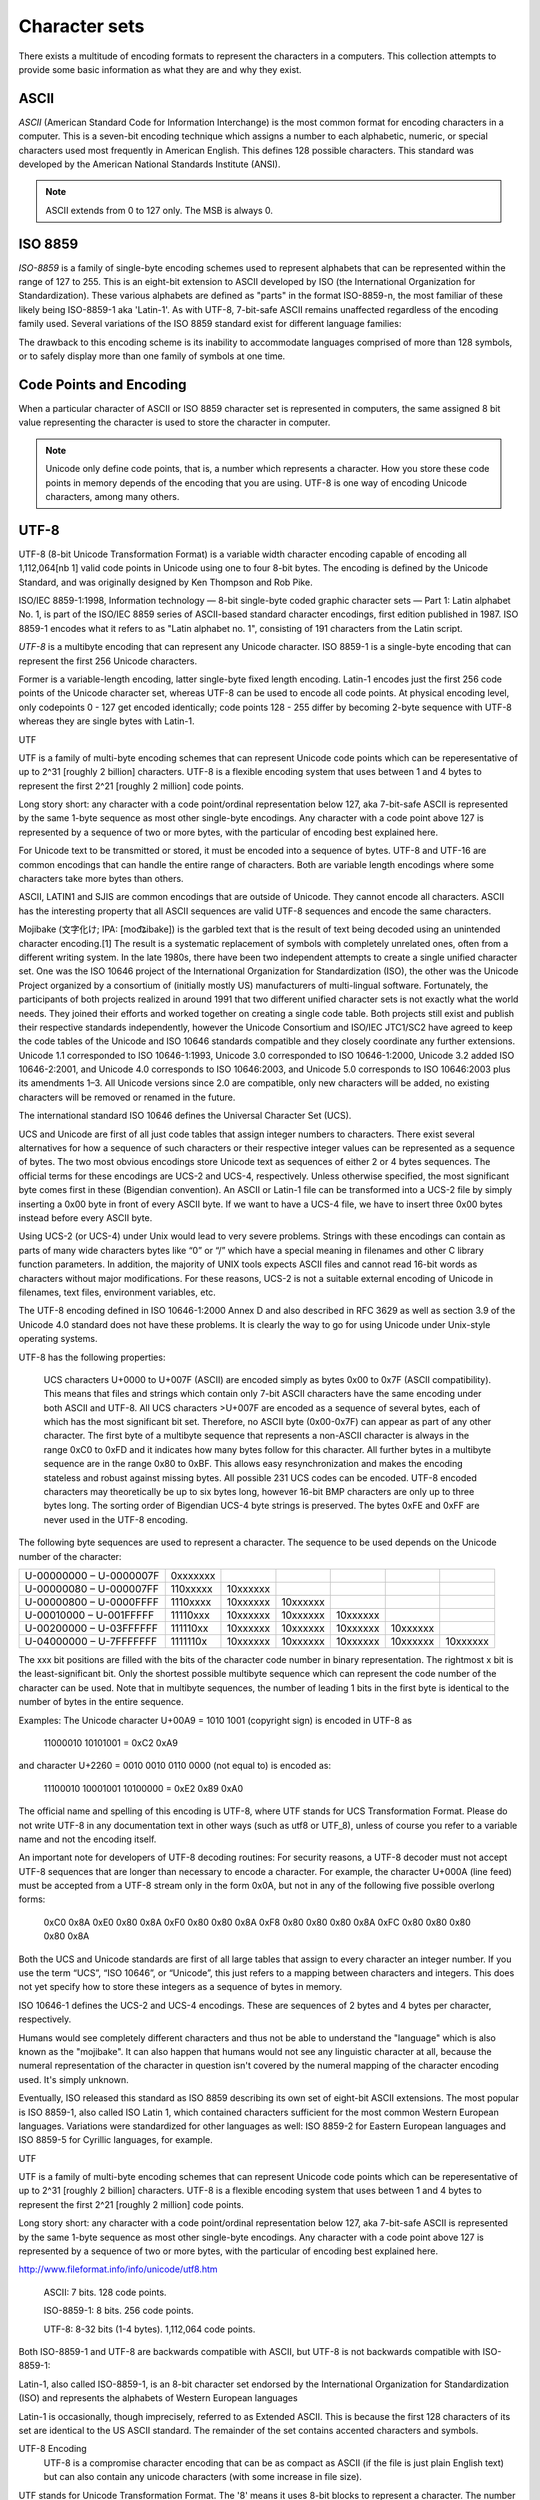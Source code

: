 ==============
Character sets
==============

There exists a multitude of encoding formats to represent the characters in a computers. This collection attempts to provide some basic information as what they are and why they exist.

ASCII
=====

*ASCII* (American Standard Code for Information Interchange) is the most common format for encoding characters in a computer. This is a seven-bit encoding technique which assigns a number to each alphabetic, numeric, or special characters used most frequently in American English. This defines 128 possible characters. This standard was developed by the American National Standards Institute (ANSI).

.. note::

	ASCII extends from 0 to 127 only. The MSB is always 0.

ISO 8859
========

*ISO-8859* is a family of single-byte encoding schemes used to represent alphabets that can be represented within the range of 127 to 255. This is an eight-bit extension to ASCII developed by ISO (the International Organization for Standardization). These various alphabets are defined as "parts" in the format ISO-8859-n, the most familiar of these likely being ISO-8859-1 aka 'Latin-1'. As with UTF-8, 7-bit-safe ASCII remains unaffected regardless of the encoding family used. Several variations of the ISO 8859 standard exist for different language families:

The drawback to this encoding scheme is its inability to accommodate languages comprised of more than 128 symbols, or to safely display more than one family of symbols at one time.

Code Points and Encoding
========================

When a particular character of ASCII or ISO 8859 character set is represented in computers, the same assigned 8 bit value representing the character is used to store the character in computer.

.. note::

	Unicode only define code points, that is, a number which represents a character. How you store these code points in memory depends of the encoding that you are using. UTF-8 is one way of encoding Unicode characters, among many others.


UTF-8
=====
UTF-8 (8-bit Unicode Transformation Format) is a variable width character encoding capable of encoding all 1,112,064[nb 1] valid code points in Unicode using one to four 8-bit bytes. The encoding is defined by the Unicode Standard, and was originally designed by Ken Thompson and Rob Pike.

ISO/IEC 8859-1:1998, Information technology — 8-bit single-byte coded graphic character sets — Part 1: Latin alphabet No. 1, is part of the ISO/IEC 8859 series of ASCII-based standard character encodings, first edition published in 1987. ISO 8859-1 encodes what it refers to as "Latin alphabet no. 1", consisting of 191 characters from the Latin script.

*UTF-8* is a multibyte encoding that can represent any Unicode character. ISO 8859-1 is a single-byte encoding that can represent the first 256 Unicode characters.

Former is a variable-length encoding, latter single-byte fixed length encoding. Latin-1 encodes just the first 256 code points of the Unicode character set, whereas UTF-8 can be used to encode all code points. At physical encoding level, only codepoints 0 - 127 get encoded identically; code points 128 - 255 differ by becoming 2-byte sequence with UTF-8 whereas they are single bytes with Latin-1.


UTF

UTF is a family of multi-byte encoding schemes that can represent Unicode code points which can be reperesentative of up to 2^31 [roughly 2 billion] characters. UTF-8 is a flexible encoding system that uses between 1 and 4 bytes to represent the first 2^21 [roughly 2 million] code points.

Long story short: any character with a code point/ordinal representation below 127, aka 7-bit-safe ASCII is represented by the same 1-byte sequence as most other single-byte encodings. Any character with a code point above 127 is represented by a sequence of two or more bytes, with the particular of encoding best explained here.






For Unicode text to be transmitted or stored, it must be encoded into a sequence of bytes. UTF-8 and UTF-16 are common encodings that can handle the entire range of characters. Both are variable length encodings where some characters take more bytes than others.

ASCII, LATIN1 and SJIS are common encodings that are outside of Unicode. They cannot encode all characters. ASCII has the interesting property that all ASCII sequences are valid UTF-8 sequences and encode the same characters. 

Mojibake (文字化け; IPA: [mod͡ʑibake]) is the garbled text that is the result of text being decoded using an unintended character encoding.[1] The result is a systematic replacement of symbols with completely unrelated ones, often from a different writing system.
In the late 1980s, there have been two independent attempts to create a single unified character set. One was the ISO 10646 project of the International Organization for Standardization (ISO), the other was the Unicode Project organized by a consortium of (initially mostly US) manufacturers of multi-lingual software. Fortunately, the participants of both projects realized in around 1991 that two different unified character sets is not exactly what the world needs. They joined their efforts and worked together on creating a single code table. Both projects still exist and publish their respective standards independently, however the Unicode Consortium and ISO/IEC JTC1/SC2 have agreed to keep the code tables of the Unicode and ISO 10646 standards compatible and they closely coordinate any further extensions. Unicode 1.1 corresponded to ISO 10646-1:1993, Unicode 3.0 corresponded to ISO 10646-1:2000, Unicode 3.2 added ISO 10646-2:2001, and Unicode 4.0 corresponds to ISO 10646:2003, and Unicode 5.0 corresponds to ISO 10646:2003 plus its amendments 1–3. All Unicode versions since 2.0 are compatible, only new characters will be added, no existing characters will be removed or renamed in the future.

The international standard ISO 10646 defines the Universal Character Set (UCS).

UCS and Unicode are first of all just code tables that assign integer numbers to characters. There exist several alternatives for how a sequence of such characters or their respective integer values can be represented as a sequence of bytes. The two most obvious encodings store Unicode text as sequences of either 2 or 4 bytes sequences. The official terms for these encodings are UCS-2 and UCS-4, respectively. Unless otherwise specified, the most significant byte comes first in these (Bigendian convention). An ASCII or Latin-1 file can be transformed into a UCS-2 file by simply inserting a 0x00 byte in front of every ASCII byte. If we want to have a UCS-4 file, we have to insert three 0x00 bytes instead before every ASCII byte.

Using UCS-2 (or UCS-4) under Unix would lead to very severe problems. Strings with these encodings can contain as parts of many wide characters bytes like “\0” or “/” which have a special meaning in filenames and other C library function parameters. In addition, the majority of UNIX tools expects ASCII files and cannot read 16-bit words as characters without major modifications. For these reasons, UCS-2 is not a suitable external encoding of Unicode in filenames, text files, environment variables, etc.

The UTF-8 encoding defined in ISO 10646-1:2000 Annex D and also described in RFC 3629 as well as section 3.9 of the Unicode 4.0 standard does not have these problems. It is clearly the way to go for using Unicode under Unix-style operating systems.

UTF-8 has the following properties:

    UCS characters U+0000 to U+007F (ASCII) are encoded simply as bytes 0x00 to 0x7F (ASCII compatibility). This means that files and strings which contain only 7-bit ASCII characters have the same encoding under both ASCII and UTF-8.
    All UCS characters >U+007F are encoded as a sequence of several bytes, each of which has the most significant bit set. Therefore, no ASCII byte (0x00-0x7F) can appear as part of any other character.
    The first byte of a multibyte sequence that represents a non-ASCII character is always in the range 0xC0 to 0xFD and it indicates how many bytes follow for this character. All further bytes in a multibyte sequence are in the range 0x80 to 0xBF. This allows easy resynchronization and makes the encoding stateless and robust against missing bytes.
    All possible 231 UCS codes can be encoded.
    UTF-8 encoded characters may theoretically be up to six bytes long, however 16-bit BMP characters are only up to three bytes long.
    The sorting order of Bigendian UCS-4 byte strings is preserved.
    The bytes 0xFE and 0xFF are never used in the UTF-8 encoding. 

The following byte sequences are used to represent a character. The sequence to be used depends on the Unicode number of the character:

======================= ======== ======== ======== ======== ======== ========
U-00000000 – U-0000007F 0xxxxxxx                                     
----------------------- -------- -------- -------- -------- -------- --------
U-00000080 – U-000007FF 110xxxxx 10xxxxxx                            
----------------------- -------- -------- -------- -------- -------- --------
U-00000800 – U-0000FFFF 1110xxxx 10xxxxxx 10xxxxxx                   
----------------------- -------- -------- -------- -------- -------- --------
U-00010000 – U-001FFFFF 11110xxx 10xxxxxx 10xxxxxx 10xxxxxx          
----------------------- -------- -------- -------- -------- -------- --------
U-00200000 – U-03FFFFFF 111110xx 10xxxxxx 10xxxxxx 10xxxxxx 10xxxxxx 
----------------------- -------- -------- -------- -------- -------- --------
U-04000000 – U-7FFFFFFF 1111110x 10xxxxxx 10xxxxxx 10xxxxxx 10xxxxxx 10xxxxxx
======================= ======== ======== ======== ======== ======== ========

The xxx bit positions are filled with the bits of the character code number in binary representation. The rightmost x bit is the least-significant bit. Only the shortest possible multibyte sequence which can represent the code number of the character can be used. Note that in multibyte sequences, the number of leading 1 bits in the first byte is identical to the number of bytes in the entire sequence.

Examples: The Unicode character U+00A9 = 1010 1001 (copyright sign) is encoded in UTF-8 as

    11000010 10101001 = 0xC2 0xA9

and character U+2260 = 0010 0010 0110 0000 (not equal to) is encoded as:

    11100010 10001001 10100000 = 0xE2 0x89 0xA0

The official name and spelling of this encoding is UTF-8, where UTF stands for UCS Transformation Format. Please do not write UTF-8 in any documentation text in other ways (such as utf8 or UTF_8), unless of course you refer to a variable name and not the encoding itself.

An important note for developers of UTF-8 decoding routines: For security reasons, a UTF-8 decoder must not accept UTF-8 sequences that are longer than necessary to encode a character. For example, the character U+000A (line feed) must be accepted from a UTF-8 stream only in the form 0x0A, but not in any of the following five possible overlong forms:

  0xC0 0x8A
  0xE0 0x80 0x8A
  0xF0 0x80 0x80 0x8A
  0xF8 0x80 0x80 0x80 0x8A
  0xFC 0x80 0x80 0x80 0x80 0x8A

Both the UCS and Unicode standards are first of all large tables that assign to every character an integer number. If you use the term “UCS”, “ISO 10646”, or “Unicode”, this just refers to a mapping between characters and integers. This does not yet specify how to store these integers as a sequence of bytes in memory.

ISO 10646-1 defines the UCS-2 and UCS-4 encodings. These are sequences of 2 bytes and 4 bytes per character, respectively.

Humans would see completely different characters and thus not be able to understand the "language" which is also known as the "mojibake". It can also happen that humans would not see any linguistic character at all, because the numeral representation of the character in question isn't covered by the numeral mapping of the character encoding used. It's simply unknown.

Eventually, ISO released this standard as ISO 8859 describing its own set of eight-bit ASCII extensions. The most popular is ISO 8859-1, also called ISO Latin 1, which contained characters sufficient for the most common Western European languages. Variations were standardized for other languages as well: ISO 8859-2 for Eastern European languages and ISO 8859-5 for Cyrillic languages, for example. 

UTF

UTF is a family of multi-byte encoding schemes that can represent Unicode code points which can be reperesentative of up to 2^31 [roughly 2 billion] characters. UTF-8 is a flexible encoding system that uses between 1 and 4 bytes to represent the first 2^21 [roughly 2 million] code points.

Long story short: any character with a code point/ordinal representation below 127, aka 7-bit-safe ASCII is represented by the same 1-byte sequence as most other single-byte encodings. Any character with a code point above 127 is represented by a sequence of two or more bytes, with the particular of encoding best explained here.

http://www.fileformat.info/info/unicode/utf8.htm

    ASCII: 7 bits. 128 code points.

    ISO-8859-1: 8 bits. 256 code points.

    UTF-8: 8-32 bits (1-4 bytes). 1,112,064 code points.

Both ISO-8859-1 and UTF-8 are backwards compatible with ASCII, but UTF-8 is not backwards compatible with ISO-8859-1:

Latin-1, also called ISO-8859-1, is an 8-bit character set endorsed by the International Organization for Standardization (ISO) and represents the alphabets of Western European languages

Latin-1 is occasionally, though imprecisely, referred to as Extended ASCII. This is because the first 128 characters of its set are identical to the US ASCII standard. The remainder of the set contains accented characters and symbols.



UTF-8 Encoding
    UTF-8 is a compromise character encoding that can be as compact as ASCII (if the file is just plain English text) but can also contain any unicode characters (with some increase in file size).

UTF stands for Unicode Transformation Format. The '8' means it uses 8-bit blocks to represent a character. The number of blocks needed to represent a character varies from 1 to 4.

One of the really nice features of UTF-8 is that it is compatible with nul-terminated strings. No character will have a nul (0) byte when encoded. This means that C code that deals with char[] will "just work".
UCS and Unicode are first of all just code tables that assign integer numbers to characters. There exist several alternatives for how a sequence of such characters or their respective integer values can be represented as a sequence of bytes. The two most obvious encodings store Unicode text as sequences of either 2 or 4 bytes sequences. The official terms for these encodings are UCS-2 and UCS-4, respectively. Unless otherwise specified, the most significant byte comes first in these (Bigendian convention). An ASCII or Latin-1 file can be transformed into a UCS-2 file by simply inserting a 0x00 byte in front of every ASCII byte. If we want to have a UCS-4 file, we have to insert three 0x00 bytes instead before every ASCII byte. 

The official name and spelling of this encoding is UTF-8, where UTF stands for UCS Transformation Format.
Both the UCS and Unicode standards are first of all large tables that assign to every character an integer number. If you use the term “UCS”, “ISO 10646”, or “Unicode”, this just refers to a mapping between characters and integers. This does not yet specify how to store these integers as a sequence of bytes in memory.

ISO 10646-1 defines the UCS-2 and UCS-4 encodings. These are sequences of 2 bytes and 4 bytes per character, respectively.

In order to allow the automatic detection of the byte order, it has become customary on some platforms (notably Win32) to start every Unicode file with the character U+FEFF (ZERO WIDTH NO-BREAK SPACE), also known as the Byte-Order Mark (BOM). Its byte-swapped equivalent U+FFFE is not a valid Unicode character, therefore it helps to unambiguously distinguish the Bigendian and Littleendian variants of UTF-16 and UTF-32.

Unicode Private Use Areas (PUC) Range : U+E000 to U+F8FF
